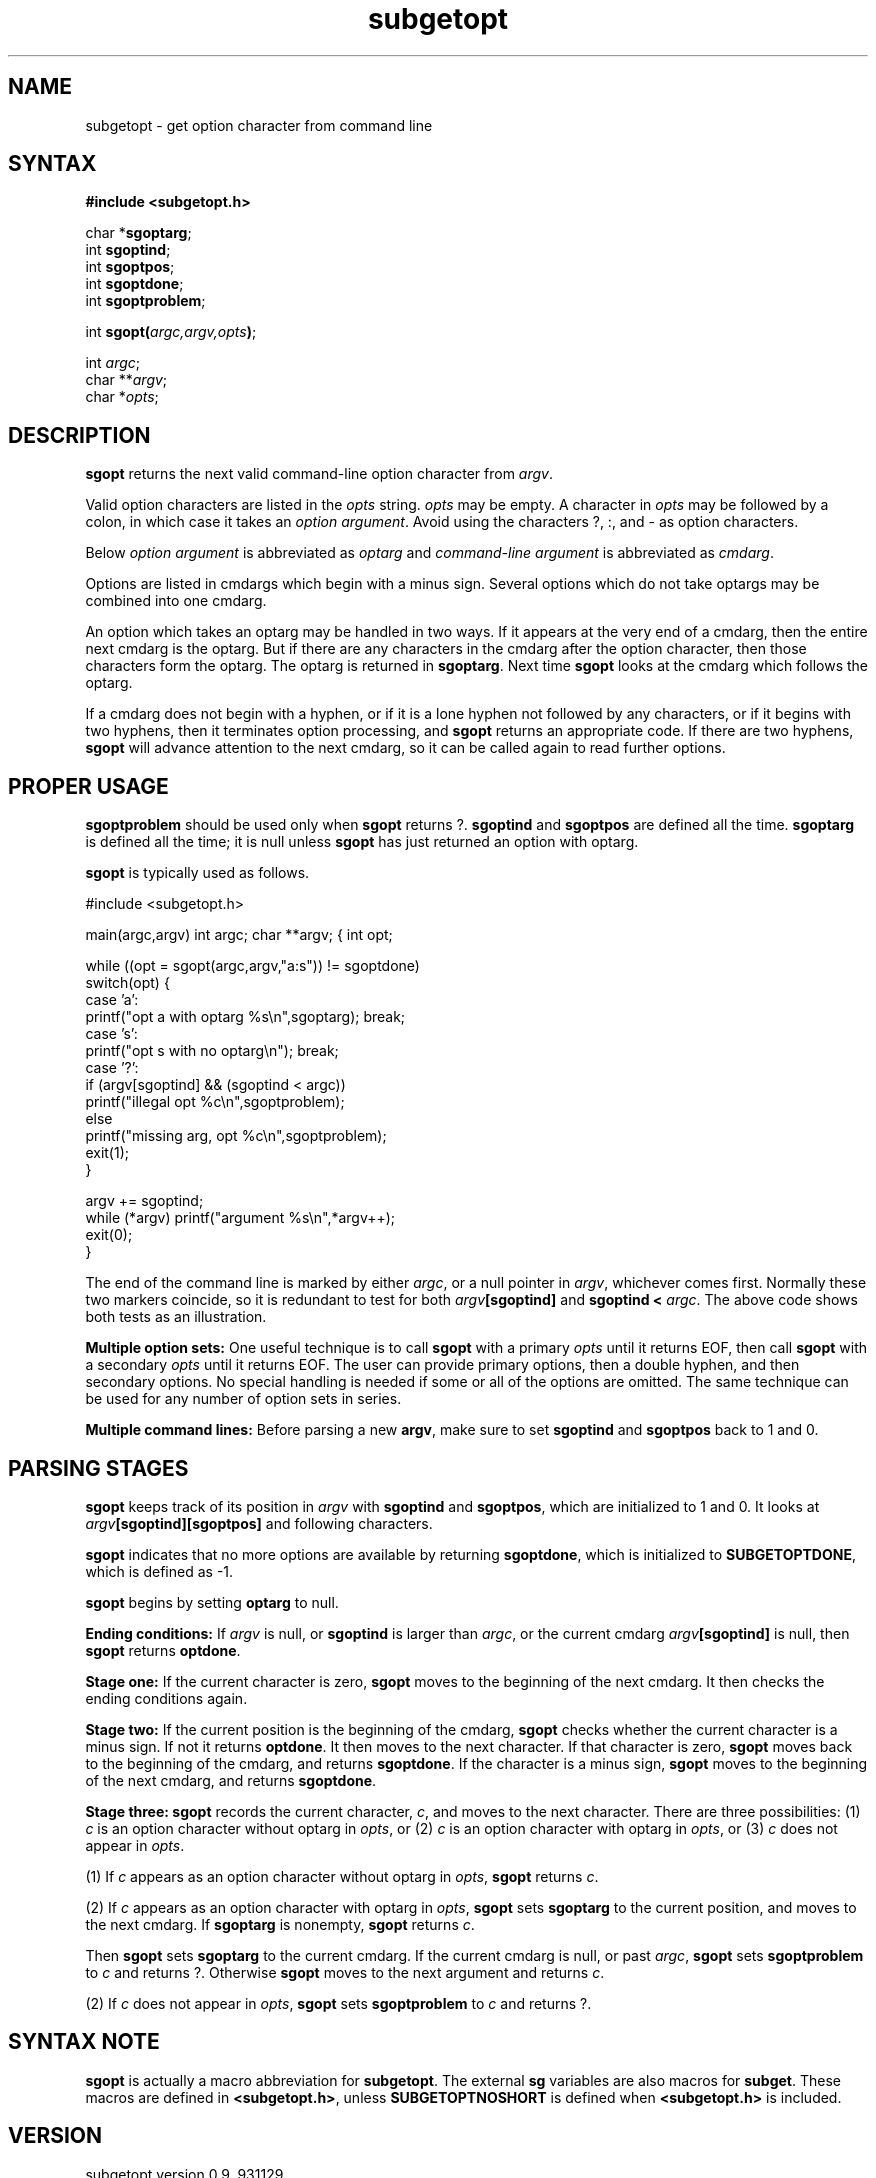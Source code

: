 .TH subgetopt 3
.SH NAME
subgetopt \- get option character from command line
.SH SYNTAX
.B #include <subgetopt.h>

char *\fBsgoptarg\fP;
.br
int \fBsgoptind\fP;
.br
int \fBsgoptpos\fP;
.br
int \fBsgoptdone\fP;
.br
int \fBsgoptproblem\fP;

int \fBsgopt(\fP\fIargc,argv,opts\fR\fB)\fP;

int \fIargc\fR;
.br
char **\fIargv\fR;
.br
char *\fIopts\fR;
.SH DESCRIPTION
.B sgopt
returns the next valid command-line option character
from
.IR argv .

Valid option characters are listed in the
.I opts
string.
.I opts
may be empty.
A character in
.I opts
may be followed by a colon,
in which case it
takes an
.I option argument\fR.
Avoid using the characters ?, :, and \- as option characters.

Below
.I option argument
is abbreviated
as
.I optarg
and
.I command-line argument
is abbreviated as
.IR cmdarg .

Options are listed in cmdargs which begin with
a minus sign.
Several options which do not take optargs may be combined
into one cmdarg.

An option which takes an optarg may be handled in two ways.
If it appears at the very end of a cmdarg,
then the entire next cmdarg is the optarg.
But if there are any characters in the cmdarg
after the option character,
then those characters form the optarg.
The optarg is returned in
.BR sgoptarg .
Next time
.B sgopt
looks at the cmdarg which follows the optarg.

If a cmdarg does not begin with a hyphen,
or if it is a lone hyphen not followed by any characters,
or if it begins with two hyphens,
then it terminates option processing,
and
.B sgopt
returns an appropriate code.
If there are two hyphens,
.B sgopt
will advance attention to the next cmdarg,
so it can be called again to read further options.
.SH "PROPER USAGE"
.B sgoptproblem
should be used only when
.B sgopt
returns ?.
.B sgoptind
and
.B sgoptpos
are defined all the time.
.B sgoptarg
is defined all the time;
it is null unless
.B sgopt
has just returned an option with optarg.

.B sgopt
is typically used as follows.

.EX
#include <subgetopt.h>

main(argc,argv) int argc; char **argv; { int opt;

while ((opt = sgopt(argc,argv,"a:s")) != sgoptdone)
.br
  switch(opt) {
.br
    case 'a':
.br
      printf("opt a with optarg %s\\n",sgoptarg); break;
.br
    case 's':
.br
      printf("opt s with no optarg\\n"); break;
.br
    case '?':
.br
      if (argv[sgoptind] && (sgoptind < argc))
.br
        printf("illegal opt %c\\n",sgoptproblem);
.br
      else
.br
        printf("missing arg, opt %c\\n",sgoptproblem);
.br
      exit(1);
.br
  }

argv += sgoptind;
.br
while (*argv) printf("argument %s\\n",*argv++);
.br
exit(0);
.br
}
.EE

The end of the command line is
marked by either
.IR argc ,
or a null pointer in
.IR argv ,
whichever comes first.
Normally
these two markers coincide,
so it is redundant
to test for
both
.I argv\fB[sgoptind]
and
.B sgoptind < \fIargc\fR.
The above code shows both tests as an illustration.

.B Multiple option sets:
One useful technique is to call
.B sgopt
with a primary
.I opts
until it returns EOF,
then call
.B sgopt
with a secondary
.I opts
until it returns EOF.
The user can provide primary options, then a double hyphen,
and then secondary options.
No special handling is needed if some or all of the options are
omitted.
The same technique can be used for any number of option sets
in series.

.B Multiple command lines:
Before parsing a new
.BR argv ,
make sure to
set
.B sgoptind
and
.B sgoptpos
back to
1 and 0.
.SH "PARSING STAGES"
.B sgopt
keeps track of its position in
.I argv
with
.B sgoptind
and
.BR sgoptpos ,
which are initialized to 1 and 0.
It looks at
.I argv\fB[sgoptind][sgoptpos]
and following characters.

.B sgopt
indicates
that no more options are available by
returning
.BR sgoptdone ,
which is initialized to
.BR SUBGETOPTDONE ,
which is defined as \-1.

.B sgopt
begins by setting
.B optarg
to null.

.B Ending conditions:
If
.I argv
is null, or
.B sgoptind
is larger than
.IR argc ,
or the current cmdarg
.I argv\fB[sgoptind]
is null,
then
.B sgopt
returns
.BR optdone .

.B Stage one:
If the current character
is zero,
.B sgopt
moves to the beginning of the next cmdarg.
It then checks the ending conditions again.

.B Stage two:
If
the current position is the beginning of the cmdarg,
.B sgopt
checks whether
the current character
is a minus sign.
If not it returns
.BR optdone .
It then
moves
to the next character.
If that character is zero,
.B sgopt
moves
back to the beginning of the cmdarg,
and returns
.BR sgoptdone .
If the character is a minus sign,
.B sgopt
moves to the beginning of the next cmdarg,
and returns
.BR sgoptdone .

.B Stage three:
.B sgopt
records the current character,
.IR c ,
and moves to the next character.
There are three possibilities:
(1)
.I c
is an option character without optarg in
.IR opts ,
or
(2)
.I c
is an option character with optarg in
.IR opts ,
or
(3)
.I c
does not appear in
.IR opts .

(1)
If
.I c
appears as an option character without optarg in
.IR opts ,
.B sgopt
returns
.IR c .

(2)
If
.I c
appears as an option character with optarg in
.IR opts ,
.B sgopt
sets
.B sgoptarg
to the current position,
and moves to the next cmdarg.
If
.B sgoptarg
is nonempty,
.B sgopt
returns
.IR c .

Then
.B sgopt
sets
.B sgoptarg
to
the current cmdarg.
If
the current cmdarg is null,
or past
.IR argc ,
.B sgopt
sets
.B sgoptproblem
to
.I c
and returns ?.
Otherwise
.B sgopt
moves to the next
argument
and returns
.IR c .

(2)
If
.I c
does not appear in
.IR opts ,
.B sgopt
sets
.B sgoptproblem
to
.I c
and returns ?.
.SH "SYNTAX NOTE"
.B sgopt
is actually a macro abbreviation for
.BR subgetopt .
The external
.B sg
variables are also macros
for
.BR subget .
These macros are defined in
.BR <subgetopt.h> ,
unless
.B SUBGETOPTNOSHORT
is defined
when
.B <subgetopt.h>
is included.
.SH VERSION
subgetopt version 0.9, 931129.
.SH AUTHOR
Placed into the public domain by Daniel J. Bernstein.
